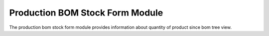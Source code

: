 Production BOM Stock Form Module
################################

The production bom stock form module provides information about quantity of
product since bom tree view.

